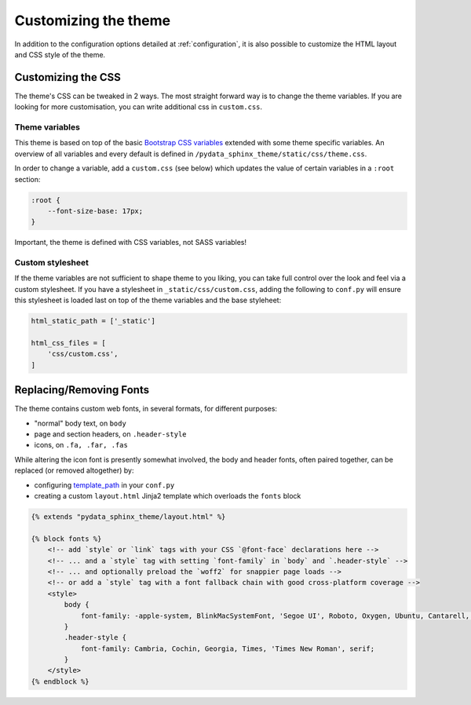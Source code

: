 .. _customizing:

*********************
Customizing the theme
*********************

In addition to the configuration options detailed at :ref:`configuration`, it
is also possible to customize the HTML layout and CSS style of the theme.


Customizing the CSS
===================

The theme's CSS can be tweaked in 2 ways. The most straight forward way is to
change the theme variables. If you are looking for more customisation, you can
write additional css in ``custom.css``.

Theme variables
---------------

This theme is based on top of the basic
`Bootstrap CSS variables <https://getbootstrap.com/docs/4.0/getting-started/theming/#css-variables>`__
extended with some theme specific variables. An overview of all variables and
every default is defined in ``/pydata_sphinx_theme/static/css/theme.css``.

In order to change a variable, add a ``custom.css`` (see below) which updates
the value of certain variables in a ``:root`` section:

.. code-block:: none

    :root {
        --font-size-base: 17px;
    }

Important, the theme is defined with CSS variables, not SASS variables!

Custom stylesheet
-----------------

If the theme variables are not sufficient to shape theme to you liking, you can
take full control over the look and feel via a custom stylesheet. If you have a
stylesheet in ``_static/css/custom.css``, adding the following to ``conf.py``
will ensure this stylesheet is loaded last on top of the theme variables and the
base styleheet:

.. code-block:: rst

    html_static_path = ['_static']

    html_css_files = [
        'css/custom.css',
    ]


Replacing/Removing Fonts
========================

The theme contains custom web fonts, in several formats, for different purposes:

- "normal" body text, on ``body``
- page and section headers, on ``.header-style``
- icons, on ``.fa, .far, .fas``

While altering the icon font is presently somewhat involved, the body and header fonts,
often paired together, can be replaced (or removed altogether) by:

- configuring `template_path <https://www.sphinx-doc.org/en/master/theming.html#templating>`__
  in your ``conf.py``
- creating a custom ``layout.html`` Jinja2 template which overloads the ``fonts`` block

.. code-block:: html+jinja

    {% extends "pydata_sphinx_theme/layout.html" %}

    {% block fonts %}
        <!-- add `style` or `link` tags with your CSS `@font-face` declarations here -->
        <!-- ... and a `style` tag with setting `font-family` in `body` and `.header-style` -->
        <!-- ... and optionally preload the `woff2` for snappier page loads -->
        <!-- or add a `style` tag with a font fallback chain with good cross-platform coverage -->
        <style>
            body {
                font-family: -apple-system, BlinkMacSystemFont, 'Segoe UI', Roboto, Oxygen, Ubuntu, Cantarell, 'Open Sans', 'Helvetica Neue', sans-serif;
            }
            .header-style {
                font-family: Cambria, Cochin, Georgia, Times, 'Times New Roman', serif;
            }
        </style>
    {% endblock %}
